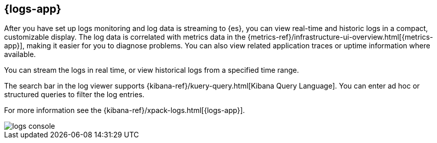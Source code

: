 [[logs-ui-overview]]
[role="xpack"]
== {logs-app}

After you have set up logs monitoring and log data is streaming to {es}, you can view real-time and historic logs in a compact, customizable display.
The log data is correlated with metrics data in the {metrics-ref}/infrastructure-ui-overview.html[{metrics-app}], making it easier for you to diagnose problems.
You can also view related application traces or uptime information where available.

You can stream the logs in real time, or view historical logs from a specified time range.

The search bar in the log viewer supports {kibana-ref}/kuery-query.html[Kibana Query Language].
You can enter ad hoc or structured queries to filter the log entries.

For more information see the {kibana-ref}/xpack-logs.html[{logs-app}].

[role="screenshot"]
image::images/logs-console.png[]
